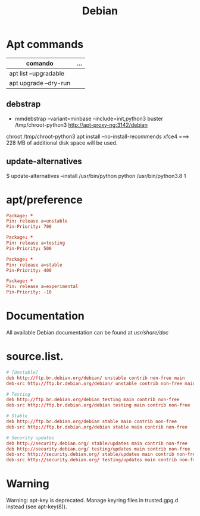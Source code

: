 #+TITLE: Debian

* Apt commands
   | comando               | ... |
   |-----------------------+-----|
   | apt list --upgradable |     |
   | apt upgrade --dry-run |     |

** debstrap
    - mmdebstrap --variant=minbase --include=init,python3 buster /tmp/chroot-python3 http://apt-proxy-ng:3142/debian
    chroot /tmp/chroot-python3 apt install --no-install-recommends xfce4  ===> 228 MB of additional disk space will be used.

** update-alternatives
    $ update-alternatives --install /usr/bin/python python /usr/bin/python3.8 1
* apt/preference
   #+begin_src conf
   Package: *
   Pin: release a=unstable
   Pin-Priority: 700

   Package: *
   Pin: release a=testing
   Pin-Priority: 500

   Package: *
   Pin: release a=stable
   Pin-Priority: 400

   Package: *
   Pin: release a=experimental
   Pin-Priority: -10

   #+end_src
* Documentation
All available Debian documentation can be found at /usr/share/doc/
* source.list.
   #+begin_src conf
   # [Unstable]
   deb http://ftp.br.debian.org/debian/ unstable contrib non-free main
   deb-src http://ftp.br.debian.org/debian/ unstable contrib non-free main

   # Testing
   deb http://ftp.br.debian.org/debian testing main contrib non-free
   deb-src http://ftp.br.debian.org/debian testing main contrib non-free

   # Stable
   deb http://ftp.br.debian.org/debian stable main contrib non-free
   deb-src http://ftp.br.debian.org/debian stable main contrib non-free

   # Security updates
   deb http://security.debian.org/ stable/updates main contrib non-free
   deb http://security.debian.org/ testing/updates main contrib non-free
   deb-src http://security.debian.org/ stable/updates main contrib non-free
   deb-src http://security.debian.org/ testing/updates main contrib non-free

   #+end_src
* Warning
   Warning: apt-key is deprecated. Manage keyring files in trusted.gpg.d instead (see apt-key(8)).
